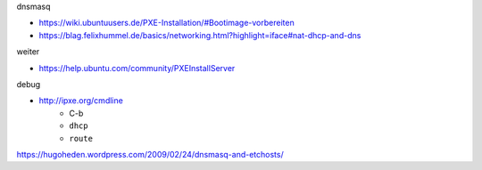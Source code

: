 dnsmasq

- https://wiki.ubuntuusers.de/PXE-Installation/#Bootimage-vorbereiten
- https://blag.felixhummel.de/basics/networking.html?highlight=iface#nat-dhcp-and-dns

weiter

- https://help.ubuntu.com/community/PXEInstallServer

debug

- http://ipxe.org/cmdline
    - C-b
    - ``dhcp``
    - ``route``

https://hugoheden.wordpress.com/2009/02/24/dnsmasq-and-etchosts/
